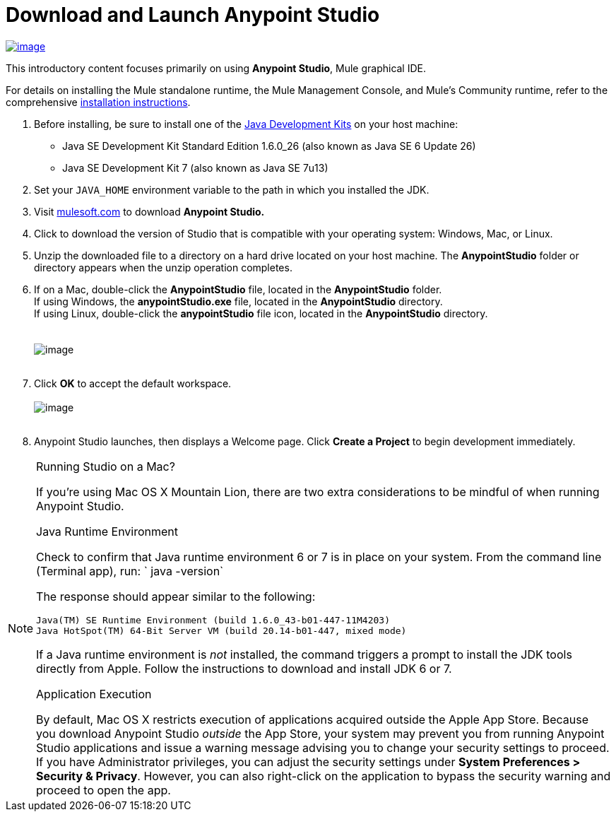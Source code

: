 = Download and Launch Anypoint Studio

http://www.mulesoft.com/platform/mule-studio[image:StudioDownload.png[image]]

This introductory content focuses primarily on using *Anypoint Studio*,
Mule graphical IDE.

For details on installing the Mule standalone runtime, the Mule
Management Console, and Mule's Community runtime, refer to the
comprehensive link:http://www.mulesoft.org/documentation/display/current/Installing[installation
instructions]. 

1.  Before installing, be sure to install one of
the http://www.oracle.com/technetwork/java/javase/downloads/index.html[Java
Development Kits] on your host machine:  +
* Java SE Development Kit Standard Edition 1.6.0_26 (also known as Java
SE 6 Update 26)
* Java SE Development Kit 7 (also known as Java SE 7u13)
2.  Set your `JAVA_HOME` environment variable to the path in which you
installed the JDK.
3.  Visit http://www.mulesoft.com/platform/mule-studio[mulesoft.com] to
download *Anypoint Studio. * 
4.  Click to download the version of Studio that is compatible with your
operating system: Windows, Mac, or Linux. +
5.  Unzip the downloaded file to a directory on a hard drive located on
your host machine. The *AnypointStudio* folder or directory appears when
the unzip operation completes. +
6.  If on a Mac, double-click the *AnypointStudio* file, located in
the *AnypointStudio* folder. +
If using Windows, the *anypointStudio.exe* file, located in
the *AnypointStudio* directory. +
If using Linux, double-click the *anypointStudio* file icon, located in
the *AnypointStudio* directory. +
 +
 +
image:Studiofolderstructure.png[image] +
 +
7.  Click *OK* to accept the default workspace. +
 +
image:workspacelauncher.png[image] +
 +
8.  Anypoint Studio launches, then displays a Welcome page.
Click *Create a Project* to begin development immediately.

.Running Studio on a Mac?
[NOTE]
===============================
If you're using Mac OS X Mountain Lion, there are two extra
considerations to be mindful of when running Anypoint Studio.

.Java Runtime Environment

Check to confirm that Java runtime environment 6 or 7 is in place on
your system. From the command line (Terminal app), run: ` java -version`

The response should appear similar to the following:
[source] 
----
Java(TM) SE Runtime Environment (build 1.6.0_43-b01-447-11M4203)
Java HotSpot(TM) 64-Bit Server VM (build 20.14-b01-447, mixed mode)
----
If a Java runtime environment is _not_ installed, the command triggers a
prompt to install the JDK tools directly from Apple. Follow the
instructions to download and install JDK 6 or 7.

.Application Execution

By default, Mac OS X restricts execution of applications acquired
outside the Apple App Store. Because you download Anypoint Studio
_outside_ the App Store, your system may prevent you from running
Anypoint Studio applications and issue a warning message advising you to
change your security settings to proceed. If you have Administrator
privileges, you can adjust the security settings under *System
Preferences > Security & Privacy*. However, you can also right-click on
the application to bypass the security warning and proceed to open the
app. 
===============================


 

